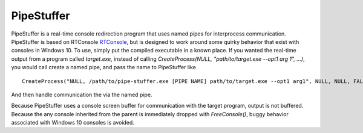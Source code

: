 ===========
PipeStuffer
===========

PipeStuffer is a real-time console redirection program that uses named pipes for interprocess communication. PipeStuffer is based on RTConsole `RTConsole <https://www.codeproject.com/Articles/16163/Real-Time-Console-Output-Redirection>`_, but is designed to work around some quirky behavior that exist with consoles in Windows 10. To use, simply put the compiled executable in a known place. If you wanted the real-time output from a program called `target.exe`, instead of calling `CreateProcess(NULL, "path/to/target.exe --opt1 arg 1", ...)`, you would call create a named pipe, and pass the name to PipeStuffer like 

::

	CreateProcess("NULL, /path/to/pipe-stuffer.exe [PIPE NAME] path/to/target.exe --opt1 arg1", NULL, NULL, FALSE, ...)

And then handle communication the via the named pipe. 

Because PipeStuffer uses a console screen buffer for communication with the target program, output is not buffered. Because the any console inherited from the parent is immediately dropped with `FreeConsole()`, buggy behavior associated with Windows 10 consoles is avoided. 



